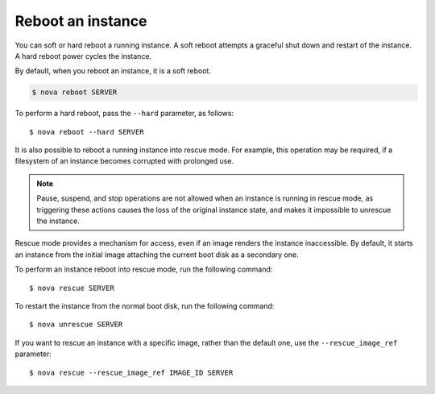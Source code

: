 .. meta::
    :scope: user_only

==================
Reboot an instance
==================

You can soft or hard reboot a running instance. A soft reboot attempts a
graceful shut down and restart of the instance. A hard reboot power
cycles the instance.

By default, when you reboot an instance, it is a soft reboot.

.. code::

  $ nova reboot SERVER

To perform a hard reboot, pass the ``--hard`` parameter, as follows::

  $ nova reboot --hard SERVER

It is also possible to reboot a running instance into rescue mode. For example,
this operation may be required, if a filesystem of an instance becomes
corrupted with prolonged use.

.. note::

  Pause, suspend, and stop operations are not allowed when an instance
  is running in rescue mode, as triggering these actions causes the
  loss of the original instance state, and makes it impossible to
  unrescue the instance.

Rescue mode provides a mechanism for access, even if an image renders
the instance inaccessible. By default, it starts an instance from the
initial image attaching the current boot disk as a secondary one.

To perform an instance reboot into rescue mode, run the following
command::

  $ nova rescue SERVER

To restart the instance from the normal boot disk, run the following
command::

  $ nova unrescue SERVER

If you want to rescue an instance with a specific image, rather than the
default one, use the ``--rescue_image_ref`` parameter::

  $ nova rescue --rescue_image_ref IMAGE_ID SERVER
